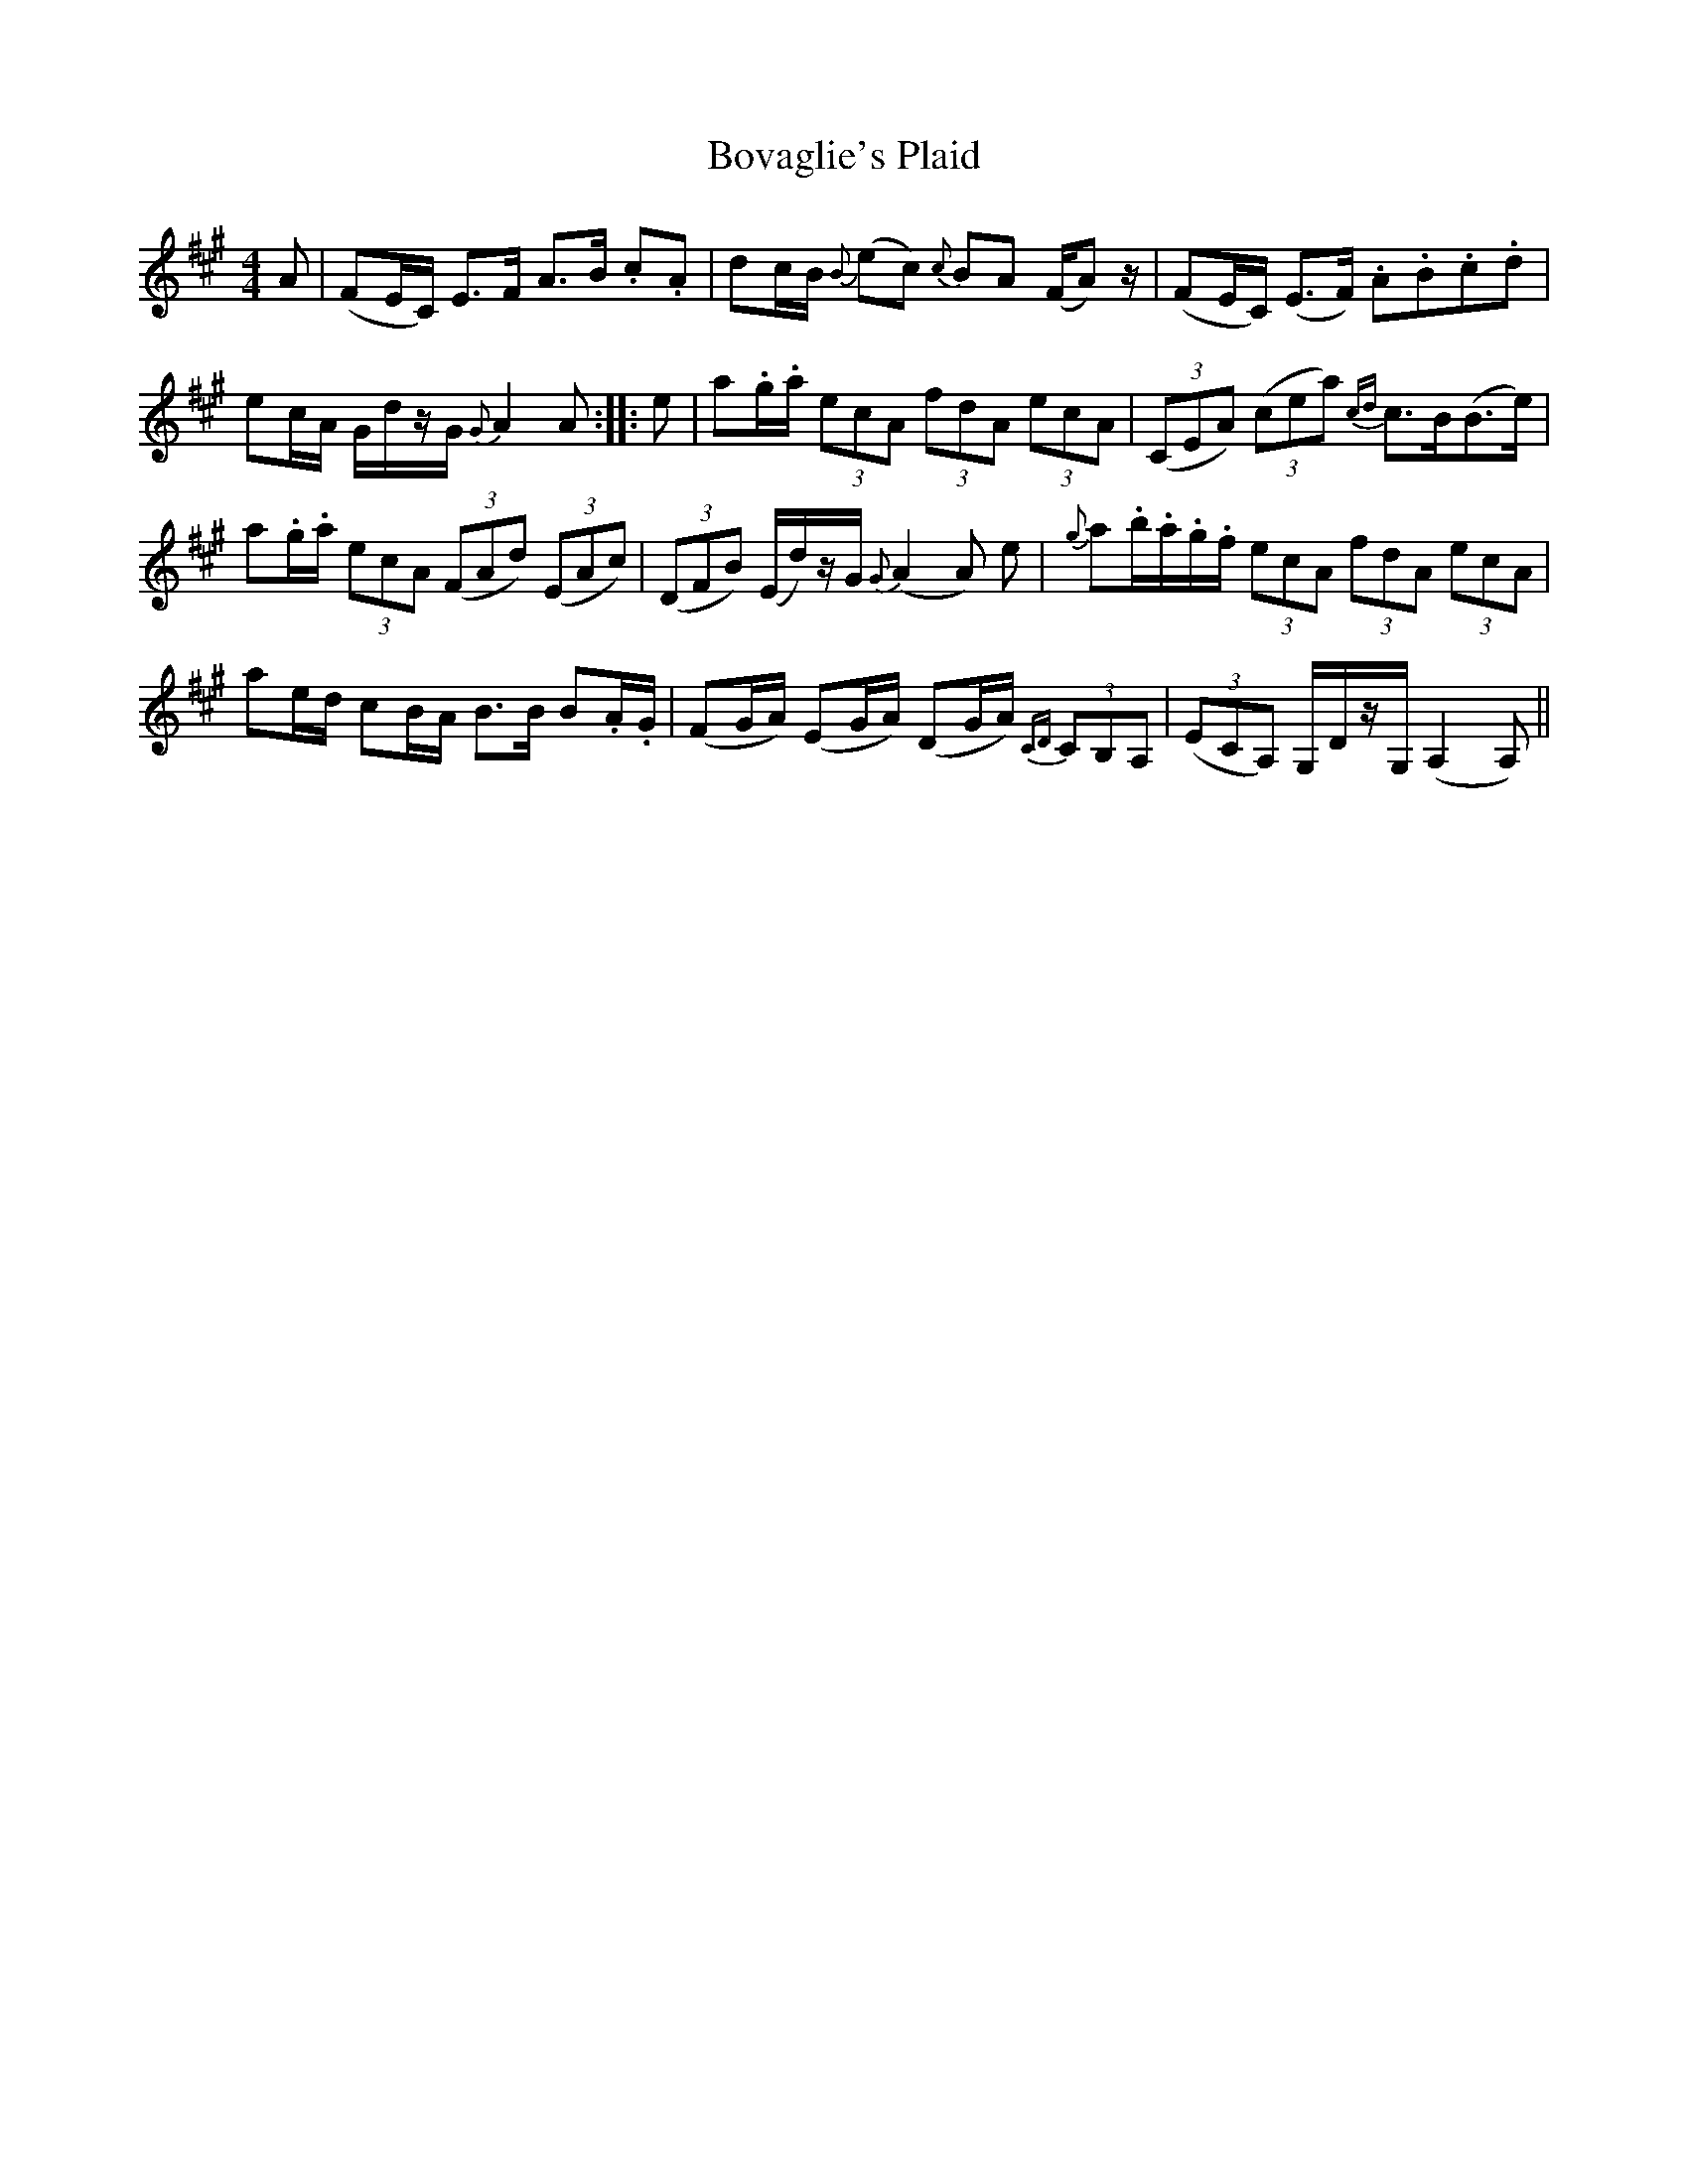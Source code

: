 X: 4625
T: Bovaglie's Plaid
R: strathspey
M: 4/4
K: Amajor
A|(FE/C/) E>F A>B .c.A|dc/B/ {B}(ec) {c}BA (F/A) z/|(FE/C/) (E>F) .A.B.c.d|
ec/A/ G/d/z/G/ {G}A2 A:|:e|a.g/.a/ (3ecA (3fdA (3ecA|(3(CEA) (3(cea) {cd}c>B(B>e)|
a.g/.a/ (3ecA (3(FAd) (3(EAc)|(3(DFB) (E/d/)z/G/ {G}(A2 A) e|{g}a.b/.a/.g/.f/ (3ecA (3fdA (3ecA|
ae/d/ cB/A/ B>B B.A/.G/|(FG/A/) (EG/A/) (DG/A/) {CD}(3CB,A,|(3(ECA,) G,/D/z/G,/ (A,2 A,)||

